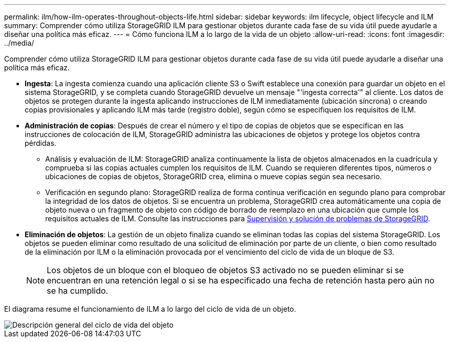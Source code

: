 ---
permalink: ilm/how-ilm-operates-throughout-objects-life.html 
sidebar: sidebar 
keywords: ilm lifecycle, object lifecycle and ILM 
summary: Comprender cómo utiliza StorageGRID ILM para gestionar objetos durante cada fase de su vida útil puede ayudarle a diseñar una política más eficaz. 
---
= Cómo funciona ILM a lo largo de la vida de un objeto
:allow-uri-read: 
:icons: font
:imagesdir: ../media/


[role="lead"]
Comprender cómo utiliza StorageGRID ILM para gestionar objetos durante cada fase de su vida útil puede ayudarle a diseñar una política más eficaz.

* *Ingesta*: La ingesta comienza cuando una aplicación cliente S3 o Swift establece una conexión para guardar un objeto en el sistema StorageGRID, y se completa cuando StorageGRID devuelve un mensaje "'ingesta correcta'" al cliente. Los datos de objetos se protegen durante la ingesta aplicando instrucciones de ILM inmediatamente (ubicación síncrona) o creando copias provisionales y aplicando ILM más tarde (registro doble), según cómo se especifiquen los requisitos de ILM.
* *Administración de copias*: Después de crear el número y el tipo de copias de objetos que se especifican en las instrucciones de colocación de ILM, StorageGRID administra las ubicaciones de objetos y protege los objetos contra pérdidas.
+
** Análisis y evaluación de ILM: StorageGRID analiza continuamente la lista de objetos almacenados en la cuadrícula y comprueba si las copias actuales cumplen los requisitos de ILM. Cuando se requieren diferentes tipos, números o ubicaciones de copias de objetos, StorageGRID crea, elimina o mueve copias según sea necesario.
** Verificación en segundo plano: StorageGRID realiza de forma continua verificación en segundo plano para comprobar la integridad de los datos de objetos. Si se encuentra un problema, StorageGRID crea automáticamente una copia de objeto nueva o un fragmento de objeto con código de borrado de reemplazo en una ubicación que cumple los requisitos actuales de ILM. Consulte las instrucciones para xref:../monitor/index.adoc[Supervisión y solución de problemas de StorageGRID].


* *Eliminación de objetos*: La gestión de un objeto finaliza cuando se eliminan todas las copias del sistema StorageGRID. Los objetos se pueden eliminar como resultado de una solicitud de eliminación por parte de un cliente, o bien como resultado de la eliminación por ILM o la eliminación provocada por el vencimiento del ciclo de vida de un bloque de S3.
+

NOTE: Los objetos de un bloque con el bloqueo de objetos S3 activado no se pueden eliminar si se encuentran en una retención legal o si se ha especificado una fecha de retención hasta pero aún no se ha cumplido.



El diagrama resume el funcionamiento de ILM a lo largo del ciclo de vida de un objeto.

image::../media/overview_of_object_lifecycle.png[Descripción general del ciclo de vida del objeto]
